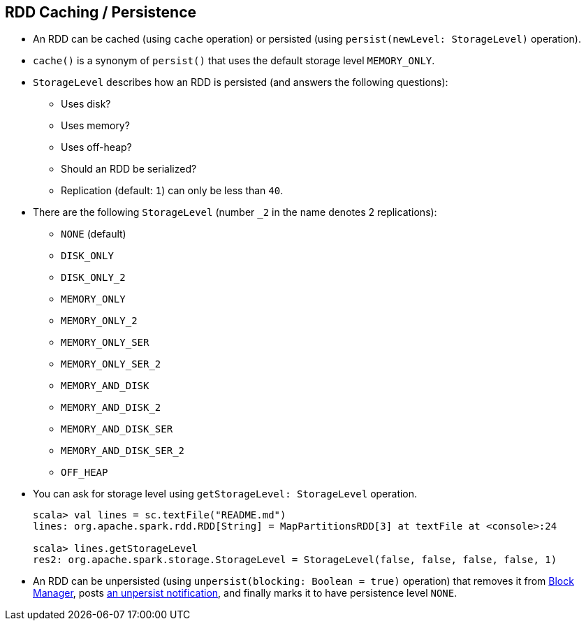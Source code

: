 == RDD Caching / Persistence

* An RDD can be cached (using `cache` operation) or persisted (using `persist(newLevel: StorageLevel)` operation).
* `cache()` is a synonym of `persist()` that uses the default storage level `MEMORY_ONLY`.
* `StorageLevel` describes how an RDD is persisted (and answers the following questions):
** Uses disk?
** Uses memory?
** Uses off-heap?
** Should an RDD be serialized?
** Replication (default: `1`) can only be less than `40`.

* There are the following `StorageLevel` (number `_2` in the name denotes 2 replications):
** `NONE` (default)
** `DISK_ONLY`
** `DISK_ONLY_2`
** `MEMORY_ONLY`
** `MEMORY_ONLY_2`
** `MEMORY_ONLY_SER`
** `MEMORY_ONLY_SER_2`
** `MEMORY_AND_DISK`
** `MEMORY_AND_DISK_2`
** `MEMORY_AND_DISK_SER`
** `MEMORY_AND_DISK_SER_2`
** `OFF_HEAP`

* You can ask for storage level using `getStorageLevel: StorageLevel` operation.
+
```
scala> val lines = sc.textFile("README.md")
lines: org.apache.spark.rdd.RDD[String] = MapPartitionsRDD[3] at textFile at <console>:24

scala> lines.getStorageLevel
res2: org.apache.spark.storage.StorageLevel = StorageLevel(false, false, false, false, 1)
```

* An RDD can be unpersisted (using `unpersist(blocking: Boolean = true)` operation) that removes it from link:spark-blockmanager.adoc[Block Manager], posts link:spark-listeners.adoc[an unpersist notification], and finally marks it to have persistence level `NONE`.
